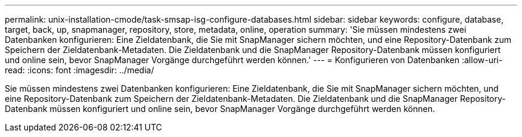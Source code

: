 ---
permalink: unix-installation-cmode/task-smsap-isg-configure-databases.html 
sidebar: sidebar 
keywords: configure, database, target, back, up, snapmanager, repository, store, metadata, online, operation 
summary: 'Sie müssen mindestens zwei Datenbanken konfigurieren: Eine Zieldatenbank, die Sie mit SnapManager sichern möchten, und eine Repository-Datenbank zum Speichern der Zieldatenbank-Metadaten. Die Zieldatenbank und die SnapManager Repository-Datenbank müssen konfiguriert und online sein, bevor SnapManager Vorgänge durchgeführt werden können.' 
---
= Konfigurieren von Datenbanken
:allow-uri-read: 
:icons: font
:imagesdir: ../media/


[role="lead"]
Sie müssen mindestens zwei Datenbanken konfigurieren: Eine Zieldatenbank, die Sie mit SnapManager sichern möchten, und eine Repository-Datenbank zum Speichern der Zieldatenbank-Metadaten. Die Zieldatenbank und die SnapManager Repository-Datenbank müssen konfiguriert und online sein, bevor SnapManager Vorgänge durchgeführt werden können.
